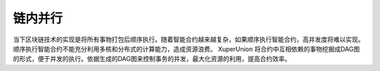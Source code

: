 
链内并行
========

当下区块链技术的实现是将所有事物打包后顺序执行。随着智能合约越来越复杂，如果顺序执行智能合约，高并发度将难以实现。顺序执行智能合约不能充分利用多核和分布式的计算能力，造成资源浪费。
XuperUnion 将合约中互相依赖的事物挖掘成DAG图的形式，便于并发的执行。依据生成的DAG图来控制事务的并发，最大化资源的利用，提高合约效率。